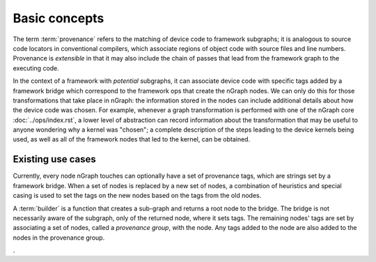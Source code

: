 .. provenance/overview.rst

Basic concepts
==============

The term :term:`provenance` refers to the matching of device code to 
framework subgraphs; it is analogous to source code locators in 
conventional compilers, which associate regions of object code with 
source files and line numbers. Provenance is *extensible* in that it 
may also include the chain of passes that lead from the framework graph 
to the executing code. 

In the context of a framework with *potential* subgraphs, it can associate 
device code with specific tags added by a framework bridge which correspond 
to the framework ops that create the nGraph nodes. We can only do this for 
those transformations that take place in nGraph: the information stored 
in the nodes can include additional details about how the device code was 
chosen. For example, whenever a graph transformation is performed with one 
of the nGraph core :doc:`../ops/index.rst`, a lower level of abstraction 
can record information about the transformation that may be useful to 
anyone wondering why a kernel was "chosen"; a complete description of the 
steps leading to the device kernels being used, as well as all of the 
framework nodes that led to the kernel, can be obtained. 


Existing use cases
------------------

Currently, every node nGraph touches can optionally have a set of provenance 
tags, which are strings set by a framework bridge. When a set of nodes is 
replaced by a new set of nodes, a combination of heuristics and special casing 
is used to set the tags on the new nodes based on the tags from the old nodes. 

A :term:`builder` is a function that creates a sub-graph and returns a root 
node to the bridge. The bridge is not necessarily aware of the subgraph, only 
of the returned node, where it sets tags. The remaining nodes' tags are set 
by associating a set of nodes, called a *provenance group*, with the node. Any 
tags added to the node are also added to the nodes in the provenance group.


































. 
